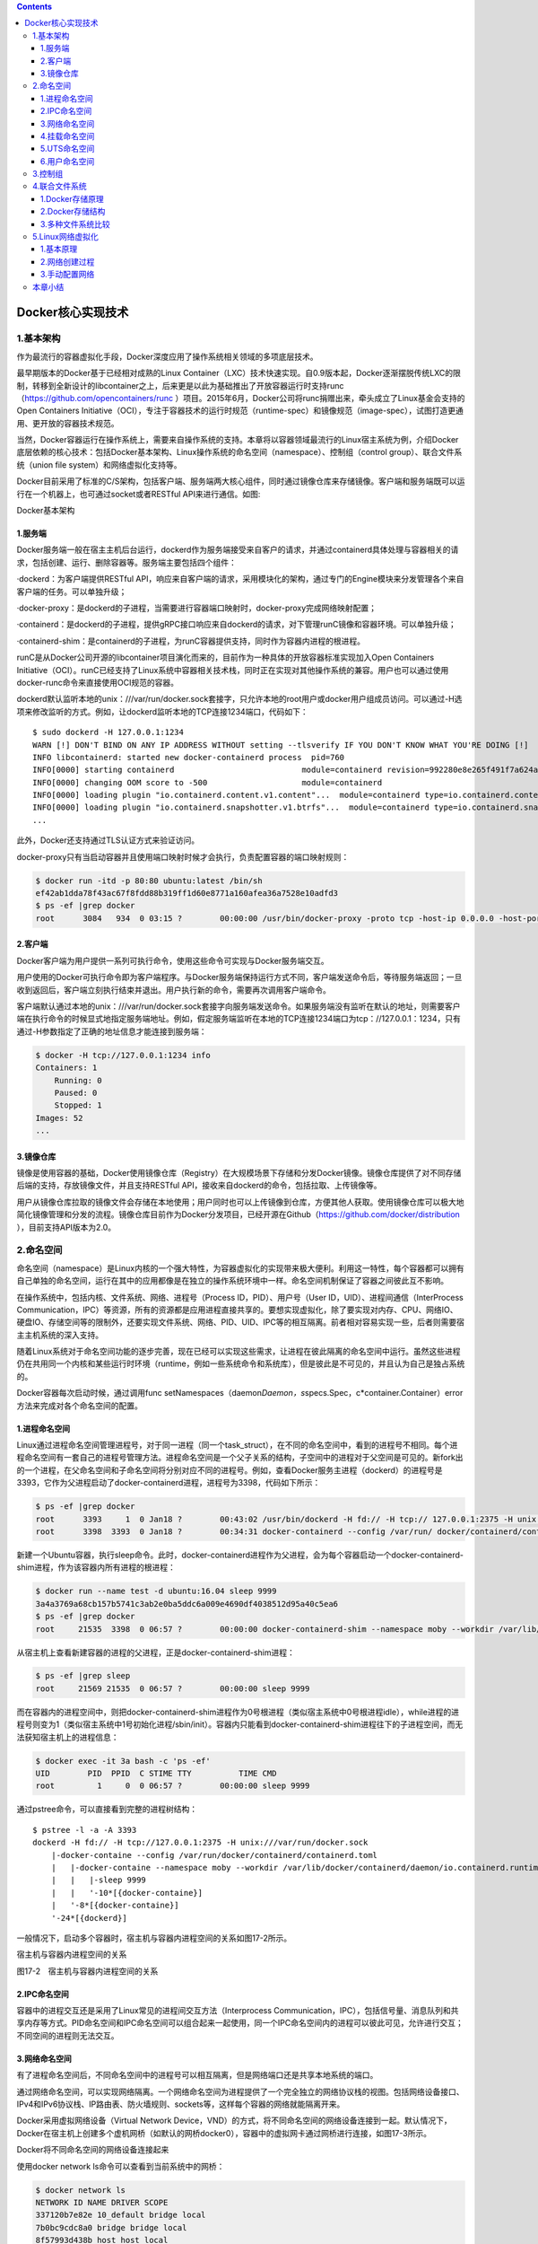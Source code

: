.. contents::
   :depth: 3
..

Docker核心实现技术
==================

1.基本架构
----------

作为最流行的容器虚拟化手段，Docker深度应用了操作系统相关领域的多项底层技术。

最早期版本的Docker基于已经相对成熟的Linux
Container（LXC）技术快速实现。自0.9版本起，Docker逐渐摆脱传统LXC的限制，转移到全新设计的libcontainer之上，后来更是以此为基础推出了开放容器运行时支持runc（\ https://github.com/opencontainers/runc
）项目。2015年6月，Docker公司将runc捐赠出来，牵头成立了Linux基金会支持的Open
Containers
Initiative（OCI），专注于容器技术的运行时规范（runtime-spec）和镜像规范（image-spec），试图打造更通用、更开放的容器技术规范。

当然，Docker容器运行在操作系统上，需要来自操作系统的支持。本章将以容器领域最流行的Linux宿主系统为例，介绍Docker底层依赖的核心技术：包括Docker基本架构、Linux操作系统的命名空间（namespace）、控制组（control
group）、联合文件系统（union file system）和网络虚拟化支持等。

Docker目前采用了标准的C/S架构，包括客户端、服务端两大核心组件，同时通过镜像仓库来存储镜像。客户端和服务端既可以运行在一个机器上，也可通过socket或者RESTful
API来进行通信。如图:

Docker基本架构

.. image:: ../_static/docker_basejiagou001.png

1.服务端
~~~~~~~~

Docker服务端一般在宿主主机后台运行，dockerd作为服务端接受来自客户的请求，并通过containerd具体处理与容器相关的请求，包括创建、运行、删除容器等。服务端主要包括四个组件：

·dockerd：为客户端提供RESTful
API，响应来自客户端的请求，采用模块化的架构，通过专门的Engine模块来分发管理各个来自客户端的任务。可以单独升级；

·docker-proxy：是dockerd的子进程，当需要进行容器端口映射时，docker-proxy完成网络映射配置；

·containerd：是dockerd的子进程，提供gRPC接口响应来自dockerd的请求，对下管理runC镜像和容器环境。可以单独升级；

·containerd-shim：是containerd的子进程，为runC容器提供支持，同时作为容器内进程的根进程。

runC是从Docker公司开源的libcontainer项目演化而来的，目前作为一种具体的开放容器标准实现加入Open
Containers
Initiative（OCI）。runC已经支持了Linux系统中容器相关技术栈，同时正在实现对其他操作系统的兼容。用户也可以通过使用docker-runc命令来直接使用OCI规范的容器。

dockerd默认监听本地的unix：///var/run/docker.sock套接字，只允许本地的root用户或docker用户组成员访问。可以通过-H选项来修改监听的方式。例如，让dockerd监听本地的TCP连接1234端口，代码如下：

::

   $ sudo dockerd -H 127.0.0.1:1234
   WARN [!] DON'T BIND ON ANY IP ADDRESS WITHOUT setting --tlsverify IF YOU DON'T KNOW WHAT YOU'RE DOING [!]
   INFO libcontainerd: started new docker-containerd process  pid=760
   INFO[0000] starting containerd                           module=containerd revision=992280e8e265f491f7a624ab82f3e238be086e49 version=v1.0.0-beta.2-53-g992280e
   INFO[0000] changing OOM score to -500                    module=containerd
   INFO[0000] loading plugin "io.containerd.content.v1.content"...  module=containerd type=io.containerd.content.v1
   INFO[0000] loading plugin "io.containerd.snapshotter.v1.btrfs"...  module=containerd type=io.containerd.snapshotter.v1
   ...

此外，Docker还支持通过TLS认证方式来验证访问。

docker-proxy只有当启动容器并且使用端口映射时候才会执行，负责配置容器的端口映射规则：

.. code:: shell

   $ docker run -itd -p 80:80 ubuntu:latest /bin/sh
   ef42ab1dda78f43ac67f8fdd88b319ff1d60e8771a160afea36a7528e10adfd3
   $ ps -ef |grep docker
   root      3084   934  0 03:15 ?        00:00:00 /usr/bin/docker-proxy -proto tcp -host-ip 0.0.0.0 -host-port 80 -container-ip 172.17.0.2 -container-port 80

2.客户端
~~~~~~~~

Docker客户端为用户提供一系列可执行命令，使用这些命令可实现与Docker服务端交互。

用户使用的Docker可执行命令即为客户端程序。与Docker服务端保持运行方式不同，客户端发送命令后，等待服务端返回；一旦收到返回后，客户端立刻执行结束并退出。用户执行新的命令，需要再次调用客户端命令。

客户端默认通过本地的unix：///var/run/docker.sock套接字向服务端发送命令。如果服务端没有监听在默认的地址，则需要客户端在执行命令的时候显式地指定服务端地址。例如，假定服务端监听在本地的TCP连接1234端口为tcp：//127.0.0.1：1234，只有通过-H参数指定了正确的地址信息才能连接到服务端：

.. code:: shell

   $ docker -H tcp://127.0.0.1:1234 info
   Containers: 1
       Running: 0
       Paused: 0
       Stopped: 1
   Images: 52
   ...

3.镜像仓库
~~~~~~~~~~

镜像是使用容器的基础，Docker使用镜像仓库（Registry）在大规模场景下存储和分发Docker镜像。镜像仓库提供了对不同存储后端的支持，存放镜像文件，并且支持RESTful
API，接收来自dockerd的命令，包括拉取、上传镜像等。

用户从镜像仓库拉取的镜像文件会存储在本地使用；用户同时也可以上传镜像到仓库，方便其他人获取。使用镜像仓库可以极大地简化镜像管理和分发的流程。镜像仓库目前作为Docker分发项目，已经开源在Github（\ https://github.com/docker/distribution
），目前支持API版本为2.0。

2.命名空间
----------

命名空间（namespace）是Linux内核的一个强大特性，为容器虚拟化的实现带来极大便利。利用这一特性，每个容器都可以拥有自己单独的命名空间，运行在其中的应用都像是在独立的操作系统环境中一样。命名空间机制保证了容器之间彼此互不影响。

在操作系统中，包括内核、文件系统、网络、进程号（Process
ID，PID）、用户号（User ID，UID）、进程间通信（InterProcess
Communication，IPC）等资源，所有的资源都是应用进程直接共享的。要想实现虚拟化，除了要实现对内存、CPU、网络IO、硬盘IO、存储空间等的限制外，还要实现文件系统、网络、PID、UID、IPC等的相互隔离。前者相对容易实现一些，后者则需要宿主主机系统的深入支持。

随着Linux系统对于命名空间功能的逐步完善，现在已经可以实现这些需求，让进程在彼此隔离的命名空间中运行。虽然这些进程仍在共用同一个内核和某些运行时环境（runtime，例如一些系统命令和系统库），但是彼此是不可见的，并且认为自己是独占系统的。

Docker容器每次启动时候，通过调用func
setNamespaces（daemon\ *Daemon，s*\ specs.Spec，c*container.Container）error方法来完成对各个命名空间的配置。

1.进程命名空间
~~~~~~~~~~~~~~

Linux通过进程命名空间管理进程号，对于同一进程（同一个task_struct），在不同的命名空间中，看到的进程号不相同。每个进程命名空间有一套自己的进程号管理方法。进程命名空间是一个父子关系的结构，子空间中的进程对于父空间是可见的。新fork出的一个进程，在父命名空间和子命名空间将分别对应不同的进程号。例如，查看Docker服务主进程（dockerd）的进程号是3393，它作为父进程启动了docker-containerd进程，进程号为3398，代码如下所示：

.. code:: shell

   $ ps -ef |grep docker
   root      3393     1  0 Jan18 ?        00:43:02 /usr/bin/dockerd -H fd:// -H tcp:// 127.0.0.1:2375 -H unix:///var/run/docker.sock
   root      3398  3393  0 Jan18 ?        00:34:31 docker-containerd --config /var/run/ docker/containerd/containerd.toml

新建一个Ubuntu容器，执行sleep命令。此时，docker-containerd进程作为父进程，会为每个容器启动一个docker-containerd-shim进程，作为该容器内所有进程的根进程：

.. code:: shell

   $ docker run --name test -d ubuntu:16.04 sleep 9999
   3a4a3769a68cb157b5741c3ab2e0ba5ddc6a009e4690df4038512d95a40c5ea6
   $ ps -ef |grep docker
   root     21535  3398  0 06:57 ?        00:00:00 docker-containerd-shim --namespace moby --workdir /var/lib/docker/containerd/daemon/io.containerd.runtime.v1.linux/moby/3a4a3769a68cb157b5741c3ab2e0ba5ddc6a009e4690df4038512d95a40c5ea6 --address /var/run/docker/containerd/docker-containerd.sock --runtime-root /var/run/docker/runtime-runc

从宿主机上查看新建容器的进程的父进程，正是docker-containerd-shim进程：

.. code:: shell

   $ ps -ef |grep sleep
   root     21569 21535  0 06:57 ?        00:00:00 sleep 9999

而在容器内的进程空间中，则把docker-containerd-shim进程作为0号根进程（类似宿主系统中0号根进程idle），while进程的进程号则变为1（类似宿主系统中1号初始化进程/sbin/init）。容器内只能看到docker-containerd-shim进程往下的子进程空间，而无法获知宿主机上的进程信息：

.. code:: shell

   $ docker exec -it 3a bash -c 'ps -ef'
   UID        PID  PPID  C STIME TTY          TIME CMD
   root         1     0  0 06:57 ?        00:00:00 sleep 9999

通过pstree命令，可以直接看到完整的进程树结构：

::

   $ pstree -l -a -A 3393
   dockerd -H fd:// -H tcp://127.0.0.1:2375 -H unix:///var/run/docker.sock
       |-docker-containe --config /var/run/docker/containerd/containerd.toml
       |   |-docker-containe --namespace moby --workdir /var/lib/docker/containerd/daemon/io.containerd.runtime.v1.linux/moby/4d35b0a7346106073f87868221648621d7edae4130a3703db850b4a582a3d42e --address /var/run/docker/containerd/docker-containerd.sock --runtime-root /var/run/docker/runtime-runc
       |   |   |-sleep 9999
       |   |   '-10*[{docker-containe}]
       |   '-8*[{docker-containe}]
       '-24*[{dockerd}]

一般情况下，启动多个容器时，宿主机与容器内进程空间的关系如图17-2所示。

宿主机与容器内进程空间的关系

.. image:: ../_static/docker_shuzhu00001.png

图17-2　宿主机与容器内进程空间的关系

2.IPC命名空间
~~~~~~~~~~~~~

容器中的进程交互还是采用了Linux常见的进程间交互方法（Interprocess
Communication，IPC），包括信号量、消息队列和共享内存等方式。PID命名空间和IPC命名空间可以组合起来一起使用，同一个IPC命名空间内的进程可以彼此可见，允许进行交互；不同空间的进程则无法交互。

3.网络命名空间
~~~~~~~~~~~~~~

有了进程命名空间后，不同命名空间中的进程号可以相互隔离，但是网络端口还是共享本地系统的端口。

通过网络命名空间，可以实现网络隔离。一个网络命名空间为进程提供了一个完全独立的网络协议栈的视图。包括网络设备接口、IPv4和IPv6协议栈、IP路由表、防火墙规则、sockets等，这样每个容器的网络就能隔离开来。

Docker采用虚拟网络设备（Virtual Network
Device，VND）的方式，将不同命名空间的网络设备连接到一起。默认情况下，Docker在宿主机上创建多个虚机网桥（如默认的网桥docker0），容器中的虚拟网卡通过网桥进行连接，如图17-3所示。

Docker将不同命名空间的网络设备连接起来

.. image:: ../_static/docker_network00001.png

使用docker network ls命令可以查看到当前系统中的网桥：

.. code:: shell

   $ docker network ls
   NETWORK ID NAME DRIVER SCOPE
   337120b7e82e 10_default bridge local
   7b0bc9cdc8a0 bridge bridge local
   8f57993d438b host host local
   6d9342f43ffc none null local

使用brctl工具（需要安装bridge-utils工具包），还可以看到连接到网桥上的虚拟网口的信息。每个容器默认分配一个网桥上的虚拟网口，并将docker0的IP地址设置为默认的网关，容器发起的网络流量通过宿主机的iptables规则进行转发：

.. code:: shell

   $ brctl show
   bridge name     bridge id               STP enabled     interfaces
   br-337120b7e82e         8000.0242eaa3f641       no
   docker0         8000.0242cf315ef7       no              veth07186d3
                                                           vethd7f0101

4.挂载命名空间
~~~~~~~~~~~~~~

类似于chroot，挂载（Mount，MNT）命名空间可以将一个进程的根文件系统限制到一个特定的目录下。

挂载命名空间允许不同命名空间的进程看到的本地文件位于宿主机中不同路径下，每个命名空间中的进程所看到的文件目录彼此是隔离的。例如，不同命名空间中的进程，都认为自己独占了一个完整的根文件系统（rootfs），但实际上，不同命名空间中的文件彼此隔离，不会造成相互影响，同时也无法影响宿主机文件系统中的其他路径。

5.UTS命名空间
~~~~~~~~~~~~~

UTS（UNIX Time-sharing
System）命名空间允许每个容器拥有独立的主机名和域名，从而可以虚拟出一个有独立主机名和网络空间的环境，就跟网络上一台独立的主机一样。

如果没有手动指定主机名称，Docker容器的主机名就是返回的容器ID的前6字节前缀，否则为指定的用户名：

.. code:: shell

   $ docker run --name test1 -d ubuntu:16.04 /bin/sh -c "while true; do echo hello world; sleep 1; done"
   a1b7bdc9609ad52c6ca7cd39d169d55ae32f85231ee22da0631a20c94d7aa8db
   $ docker [container] inspect -f {{".Config.Hostname"}} test1
   a1b7bdc9609a
   $ docker run --hostname test2 --name test2 -d ubuntu:16.04 /bin/sh -c "while true; do echo hello world; sleep 1; done"
   140573f8582584d8e331368288a96a8838f4a7ed0ff7ee50824f81bc0459677a
   $ docker [container] inspect -f {{".Config.Hostname"}} test2
   test2

6.用户命名空间
~~~~~~~~~~~~~~

每个容器可以有不同的用户和组id，也就是说，可以在容器内使用特定的内部用户执行程序，而非本地系统上存在的用户。

每个容器内部都可以有最高权限的root帐号，但跟宿主主机不在一个命名空间。通过使用隔离的用户命名空间，可以提高安全性，避免容器内的进程获取到额外的权限；同时通过使用不同用户也可以进一步在容器内控制权限。

例如，下面的命令在容器内创建了test用户，只有普通权限，无法访问更高权限的资源：

.. code:: shell

   $ docker run --rm -it ubuntu:16.04 bash
   root@6da1370b22a0:/# cat /proc/1/environ
   PATH=/usr/local/sbin:/usr/local/bin:/usr/sbin:/usr/bin:/sbin:/bin/HOSTNAME=6da1370b22a0TERM=xtermHOME=/root
   root@6da1370b22a0:/# useradd -ms /bin/bash test
   root@6da1370b22a0:/# su test
   test@6da1370b22a0:/$ cat /proc/1/environ
   cat: /proc/1/environ: Permission denied

3.控制组
--------

控制组（CGroups）是Linux内核的一个特性，主要用来对共享资源进行隔离、限制、审计等。只有将分配到容器的资源进行控制，才能避免多个容器同时运行时对宿主机系统的资源竞争。每个控制组是一组对资源的限制，支持层级化结构。

控制组技术最早是由Google的程序员在2006年提出的，Linux内核自2.6.24开始原生支持，可以提供对容器的内存、CPU、磁盘IO等资源进行限制和计费管理。最初的设计目标是为不同的应用情况提供统一的接口，从控制单一进程（比如nice工具）到系统级虚拟化（包括OpenVZ，Linux-VServer，LXC等）。

具体来看，控制组提供如下功能：

·资源限制（resource
limiting）：可将组设置一定的内存限制。比如：内存子系统可以为进程组设定一个内存使用上限，一旦进程组使用的内存达到限额再申请内存，就会出发Out
of Memory警告。

·优先级（prioritization）：通过优先级让一些组优先得到更多的CPU等资源。

·资源审计（accounting）：用来统计系统实际上把多少资源用到适合的目的上，可以使用cpuacct子系统记录某个进程组使用的CPU时间。

·隔离（isolation）：为组隔离命名空间，这样使得一个组不会看到另一个组的进程、网络连接和文件系统。

·控制（control）：执行挂起、恢复和重启动等操作。

Docker容器每次启动时候，通过调用func
setCapabilities（s\ *specs.Spec，c*\ container.Container）error方法来完成对各个命名空间的配置。安装Docker后，用户可以在/sys/fs/cgroup/memory/docker/目录下看到对Docker组应用的各种限制项，包括全局限制和位于子目录中对于某个容器的单独限制：

.. code:: shell

   $ ls /sys/fs/cgroup/memory/docker
   140573f8582584d8e331368288a96a8838f4a7ed0ff7ee50824f81bc0459677a  memory.kmem.limit_in_bytes          memory.kmem.usage_in_bytes       memory.soft_limit_in_bytes
   cgroup.clone_children                                             memory.kmem.max_usage_in_bytes      memory.limit_in_bytes            memory.stat
   cgroup.event_control                                              memory.kmem.slabinfo                memory.max_usage_in_bytes        memory.swappiness
   cgroup.procs                                                      memory.kmem.tcp.failcnt             memory.move_charge_at_immigrate  memory.usage_in_bytes
   memory.failcnt                                                    memory.kmem.tcp.limit_in_bytes      memory.numa_stat                 memory.use_hierarchy
   memory.force_empty                                                memory.kmem.tcp.max_usage_in_bytes  memory.oom_control               notify_on_release
   memory.kmem.failcnt                                               memory.kmem.tcp.usage_in_bytes      memory.pressure_level            tasks

用户可以通过修改这些文件值来控制组，从而限制Docker应用资源。例如，通过下面的命令可限制Docker组中的所有进程使用的物理内存总量不超过100
MB：

.. code:: shell

   $ sudo echo 104857600 >/sys/fs/cgroup/memory/docker/memory.limit_in_bytes

进入对应的容器文件夹，可以看到对应容器的限制和目前的使用状态：

.. code:: shell

   $ cd 140573f8582584d8e331368288a96a8838f4a7ed0ff7ee50824f81bc0459677a/
   $ ls
   cgroup.clone_children  memory.kmem.failcnt             memory.kmem.tcp.limit_in_bytes      memory.max_usage_in_bytes        memory.soft_limit_in_bytes  notify_on_release
   cgroup.event_control   memory.kmem.limit_in_bytes      memory.kmem.tcp.max_usage_in_bytes  memory.move_charge_at_immigrate  memory.stat                 tasks
   cgroup.procs           memory.kmem.max_usage_in_bytes  memory.kmem.tcp.usage_in_bytes      memory.numa_stat                 memory.swappiness
   memory.failcnt         memory.kmem.slabinfo            memory.kmem.usage_in_bytes          memory.oom_control               memory.usage_in_bytes
   memory.force_empty     memory.kmem.tcp.failcnt         memory.limit_in_bytes               memory.pressure_level            memory.use_hierarchy
   $ cat memory.stat
   cache 0
   rss 172032
   rss_huge 0
   shmem 0
   mapped_file 0
   dirty 0
   writeback 0
   pgpgin 17002
   pgpgout 16960
   pgfault 42227
   pgmajfault 0
   inactive_anon 0
   active_anon 172032
   inactive_file 0
   active_file 0
   unevictable 0
   hierarchical_memory_limit 9223372036854771712
   total_cache 0
   total_rss 172032
   total_rss_huge 0
   total_shmem 0
   total_mapped_file 0
   total_dirty 0
   total_writeback 0
   total_pgpgin 17002
   total_pgpgout 16960
   total_pgfault 42227
   total_pgmajfault 0
   total_inactive_anon 0
   total_active_anon 172032
   total_inactive_file 0
   total_active_file 0
   total_unevictable 0

同时，可以在创建或启动容器时为每个容器指定资源的限制，例如使用-c|–cpu-shares[=0]参数可调整容器使用CPU的权重；使用-m|–memory[=MEMORY]参数可调整容器最多使用内存的大小。

4.联合文件系统
--------------

联合文件系统（UnionFS）是一种轻量级的高性能分层文件系统，它支持将文件系统中的修改信息作为一次提交，并层层叠加，同时可以将不同目录挂载到同一个虚拟文件系统下，应用看到的是挂载的最终结果。联合文件系统是实现Docker镜像的技术基础。

Docker镜像可以通过分层来进行继承。例如，用户基于基础镜像（用来生成其他镜像的基础，往往没有父镜像）来制作各种不同的应用镜像。这些镜像共享同一个基础镜像层，提高了存储效率。此外，当用户改变了一个Docker镜像（比如升级程序到新的版本），则会创建一个新的层（layer）。因此，用户不用替换整个原镜像或者重新建立，只需要添加新层即可。用户分发镜像的时候，也只需要分发被改动的新层内容（增量部分）。这让Docker的镜像管理变得十分轻量和快速。

1.Docker存储原理
~~~~~~~~~~~~~~~~

Docker目前通过插件化方式支持多种文件系统后端。Debian/Ubuntu上成熟的AUFS（Another
Union File System，或v2版本往后的Advanced multi layered Unification File
System），就是一种联合文件系统实现。AUFS支持为每一个成员目录（类似Git的分支）设定只读（readonly）、读写（readwrite）或写出（whiteout-able）权限，同时AUFS里有一个类似分层的概念，对只读权限的分支可以逻辑上进行增量地修改（不影响只读部分的）。

Docker镜像自身就是由多个文件层组成，每一层有基于内容的唯一的编号（层ID）。可以通过docker
history查看一个镜像由哪些层组成。例如查看ubuntu：16.04镜像由6层组成，每层执行了不同的命令，如下所示：

.. code:: shell

   [root@template ~]# docker history ubuntu:16.04
   IMAGE               CREATED             CREATED BY                                      SIZE                COMMENT
   005d2078bdfa        3 weeks ago         /bin/sh -c #(nop)  CMD ["/bin/bash"]            0B                  
   <missing>           3 weeks ago         /bin/sh -c mkdir -p /run/systemd && echo 'do…   7B                  
   <missing>           3 weeks ago         /bin/sh -c set -xe   && echo '#!/bin/sh' > /…   745B                
   <missing>           3 weeks ago         /bin/sh -c rm -rf /var/lib/apt/lists/*          0B                  
   <missing>           3 weeks ago         /bin/sh -c #(nop) ADD file:4fe14d9555e739e4d…   125MB    

对于Docker镜像来说，这些层的内容都是不可修改的、只读的。而当Docker利用镜像启动一个容器时，将在镜像文件系统的最顶端再挂载一个新的可读写的层给容器。容器中的内容更新将会发生在可读写层。当所操作对象位于较深的某层时，需要先复制到最上层的可读写层。当数据对象较大时，往往意味着较差的IO性能。因此，对于IO敏感型应用，一般推荐将容器修改的数据通过volume方式挂载，而不是直接修改镜像内数据。

另外，对于频繁启停Docker容器的场景下，文件系统的IO性能也将十分关键。

2.Docker存储结构
~~~~~~~~~~~~~~~~

所有的镜像和容器都存储都在Docker指定的存储目录下，以Ubuntu宿主系统为例，默认路径是\ ``/var/lib/docker``\ 。在这个目录下面，存储由Docker镜像和容器运行相关的文件和目录，可能包括builder、containerd、containers、image、network、aufs/overlay2、plugins、runtimes、swarm、tmp、trust、volumes等。

其中，如果使用AUFS存储后端，则最关键的就是aufs目录，保存Docker镜像和容器相关数据和信息。包括layers、diff和mnt三个子目录。1.9版本和之前的版本中，命名跟镜像层的ID是匹配的；而自1.10开始，层数据相关的文件和目录名与层ID不再匹配。

layers子目录包含层属性文件，用来保存各个镜像层的元数据：某镜像的某层下面包括哪些层。例如：某镜像由5层组成，则文件内容应该如下：

.. code:: shell

   # cat aufs/layers/78f4601eee00b1f770b1aecf5b6433635b99caa5c11b8858dd6c8cec03b4584f-init
   d2a0ecffe6fa4ef3de9646a75cc629bbd9da7eead7f767cb810f9808d6b3ecb6
   29460ac934423a55802fcad24856827050697b4a9f33550bd93c82762fb6db8f
   b670fb0c7ecd3d2c401fbfd1fa4d7a872fbada0a4b8c2516d0be18911c6b25d6
   83e4dde6b9cfddf46b75a07ec8d65ad87a748b98cf27de7d5b3298c1f3455ae4
   # cat aufs/layers/d2a0ecffe6fa4ef3de9646a75cc629bbd9da7eead7f767cb810f9808d6b3ecb6
   29460ac934423a55802fcad24856827050697b4a9f33550bd93c82762fb6db8f
   b670fb0c7ecd3d2c401fbfd1fa4d7a872fbada0a4b8c2516d0be18911c6b25d6
   83e4dde6b9cfddf46b75a07ec8d65ad87a748b98cf27de7d5b3298c1f3455ae4

diff子目录包含层内容子目录，用来保存所有镜像层的内容数据。例如：

.. code:: shell

   # ls aufs/diff/78f4601eee00b1f770b1aecf5b6433635b99caa5c11b8858dd6c8cec03b4584f-init/
   dev  etc

mnt子目录下面的子目录是各个容器最终的挂载点，所有相关的AUFS层在这里挂载到一起，形成最终效果。一个运行中容器的根文件系统就挂载在这下面的子目录上。同样，1.10版本之前的Docker中，子目录名和容器ID是一致的。其中，还包括容器的元数据、配置文件和运行日志等。

3.多种文件系统比较
~~~~~~~~~~~~~~~~~~

Docker目前支持的联合文件系统种类包括AUFS、btrfs、Device
Mapper、overlay、over-lay2、vfs、zfs等。多种文件系统目前的支持情况总结如下：

.. code:: shell

   ·AUFS：最早支持的文件系统，对Debian/Ubuntu支持好，虽然没有合并到Linux内核中，但成熟度很高；

   ·btrfs：参考zfs等特性设计的文件系统，由Linux社区开发，试图未来取代Device Mapper，成熟度有待提高；

   ·Device Mapper：RedHat公司和Docker团队一起开发用于支持RHEL的文件系统，内核支持，性能略慢，成熟度高；

   ·overlay：类似于AUFS的层次化文件系统，性能更好，从Linux 3.18开始已经合并到内核，但成熟度有待提高；

   ·overlay 2：Docker 1.12后推出，原生支持128层，效率比OverlayFS高，较新版本的Docker支持，要求内核大于4.0；

   ·vfs：基于普通文件系统（ext、nfs等）的中间层抽象，性能差，比较占用空间，成熟度也一般。

   ·zfs：最初设计为Solaris 10上的写时文件系统，拥有不少好的特性，但对Linux支持还不够成熟。

目前，AUFS应用最为广泛，支持也相对成熟，推荐生产环境考虑。对于比较新的内核，可以尝试overlay2，作为Docker最新推荐使用的文件系统，将具有更多的特性和潜力。

5.Linux网络虚拟化
-----------------

Docker的本地网络实现其实就是利用了Linux上的网络命名空间和虚拟网络设备（特别是veth
pair）。熟悉这两部分的基本概念有助于理解Docker网络的实现过程。

1.基本原理
~~~~~~~~~~

直观上看，要实现网络通信，机器需要至少一个网络接口（物理接口或虚拟接口）与外界相通，并可以收发数据包；此外，如果不同子网之间要进行通信，还需要额外的路由机制。

Docker中的网络接口默认都是虚拟接口。虚拟接口的最大优势就是转发效率极高。这是因为Linux通过在内核中进行数据复制来实现虚拟接口之间的数据转发，即发送接口的发送缓存中的数据包将被直接复制到接收接口的接收缓存中，而无须通过外部物理网络设备进行交换。对于本地系统和容器内系统来看，虚拟接口跟一个正常的以太网卡相比并无区别，只是它的速度要快得多。

Docker容器网络就很好地利用了Linux虚拟网络技术，它在本地主机和容器内分别创建一个虚拟接口veth，并连通（这样的一对虚拟接口叫做veth
pair），如图17-4所示。

容器网络的基本原理

.. image:: ../_static/docker_veth00001.png

2.网络创建过程
~~~~~~~~~~~~~~

一般情况下，Docker创建一个容器的时候，会具体执行如下操作：

1）创建一对虚拟接口，分别放到本地主机和新容器的命名空间中；

2）本地主机一端的虚拟接口连接到默认的docker0网桥或指定网桥上，并具有一个以veth开头的唯一名字，如veth1234；

3）器一端的虚拟接口将放到新创建的容器中，并修改名字作为eth0。这个接口只在容器的命名空间可见；

4）从网桥可用地址段中获取一个空闲地址分配给容器的eth0（例如172.17.0.2/16），并配置默认路由网关为docker0网卡的内部接口docker0的IP地址（例如172.17.42.1/16）。

完成这些之后，容器就可以使用它所能看到的eth0虚拟网卡来连接其他容器和访问外部网络。

用户也可以通过docker network命令来手动管理网络，这将在后续章节中介绍。

在使用docker[container]run命令启动容器的时候，可以通过–net参数来指定容器的网络配置。有5个可选值bridge、none、container、host和用户定义的网络：

·–net=bridge：默认值，在Docker网桥docker0上为容器创建新的网络栈；

·–net=none：让Docker将新容器放到隔离的网络栈中，但是不进行网络配置。之后，用户可以自行配置；

·–net=container：NAME_or_ID：让Docker将新建容器的进程放到一个已存在容器的网络栈中，新容器进程有自己的文件系统、进程列表和资源限制，但会和已存在的容器共享IP地址和端口等网络资源，两者进程可以直接通过lo环回接口通信；

·–net=host：告诉Docker不要将容器网络放到隔离的命名空间中，即不要容器化容器内的网络。此时容器使用本地主机的网络，它拥有完全的本地主机接口访问权限。容器进程跟主机其他root进程一样可以打开低范围的端口，可以访问本地网络服务（比如D-bus），还可以让容器做一些影响整个主机系统的事情，比如重启主机。因此使用这个选项的时候要非常小心。如果进一步使用–privileged=true参数，容器甚至会被允许直接配置主机的网络栈；

·–net=user_defined_network：用户自行用network相关命令创建一个网络，之后将容器连接到指定的已创建网络上去。

3.手动配置网络
~~~~~~~~~~~~~~

用户使用–net=none后，Docker将不对容器网络进行配置。下面，介绍手动完成配置网络的整个过程。通过这个过程，可以了解到Docker配置网络的更多细节。

首先，启动一个ubuntu：16.04容器，指定–net=none参数：

::

   $ docker run -i -t --rm --net=none ubuntu:16.04 /bin/bash
   root@63f36fc01b5f:/#

在本地主机查找容器的进程id，并为它创建网络命名空间：

::

   $ docker [container] inspect -f '{{.State.Pid}}' 63f36fc01b5f
   2778
   $ pid=2778
   $ sudo mkdir -p /var/run/netns
   $ sudo ln -s /proc/$pid/ns/net /var/run/netns/$pid

检查桥接网卡的IP和子网掩码信息：

::

   $ ip addr show docker0
   21: docker0: ...
   inet 172.17.42.1/16 scope global docker0
   ...

创建一对“veth pair”接口A和B，绑定A接口到网桥docker0，并启用它：

::

   $ sudo ip link add A type veth peer name B
   $ sudo brctl addif docker0 A
   $ sudo ip link set A up

将B接口放到容器的网络命名空间，命名为eth0，启动它并配置一个可用IP（桥接网段）和默认网关：

::

   $ sudo ip link set B netns $pid
   $ sudo ip netns exec $pid ip link set dev B name eth0
   $ sudo ip netns exec $pid ip link set eth0 up
   $ sudo ip netns exec $pid ip addr add 172.17.42.99/16 dev eth0
   $ sudo ip netns exec $pid ip route add default via 172.17.42.1

以上，就是Docker配置网络的具体过程。

当容器终止后，Docker会清空容器，容器内的网络接口会随网络命名空间一起被清除，A接口也被自动从docker0卸载并清除。此外，在删除/var/run/netns/下的内容之前，用户可以使用ip
netns exec命令在指定网络命名空间中进行配置，从而更新容器内的网络配置。

本章小结
--------

本章具体剖析了Docker实现的一些核心技术，包括Docker基本架构、runc，以及实现所依赖的操作系统中的命名空间、控制组、联合文件系统、虚拟网络支持等各种特性。

从本章的讲解中，读者可以看到，Docker的优秀特性跟操作系统自身的支持，特别是Linux上成熟的已有容器技术支持是分不开的。在实际使用Docker容器的过程中，还将涉及如何调整系统配置来优化容器性能，这些都需要有丰富的Linux系统运维知识和实践经验。通过runc等更通用的容器运行时技术标准，Docker目前已经可以移植到Linux之外的多种平台上，这将使得它的应用范围更为广泛。

此外，通过引入插件化组件（如网络插件），Docker还可以支持更丰富的功能，这将在后续章节中介绍。
